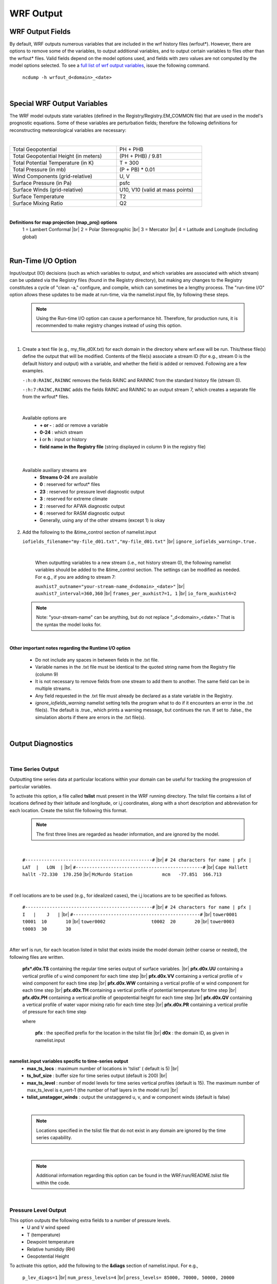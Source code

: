 .. role:: underline
    :class: underline

WRF Output 
==========


WRF Output Fields
-----------------

By default, WRF outputs numerous variables that are included in the wrf history files (wrfout\*). However, there are options to remove some of the variables, to output additional variables, and to output certain variables to files other than the wrfout\* files. Valid fields depend on the model options used, and fields with zero values are not computed by the model options selected. To see a `full list of wrf output variables`_, issue the following command.

    ``ncdump -h wrfout_d<domain>_<date>``

.. _`full list of wrf output variables`: ./output_variables.html

|

Special WRF Output Variables
----------------------------

The WRF model outputs state variables (defined in the Registry/Registry.EM_COMMON file) that are used in the model's prognostic equations. Some of these variables are perturbation fields; therefore the following definitions for reconstructing meteorological variables are necessary:

|

.. csv-table::
   :width: 75%
   :widths: 50,40 

   "Total Geopotential", "PH + PHB"
   "Total Geopotential Height (in meters)", "(PH + PHB) / 9.81"
   "Total Potential Temperature (in K)", "T + 300"
   "Total Pressure (in mb)", "(P + PB) \* 0.01"
   "Wind Components (grid-relative)", "U, V"
   "Surface Pressure (in Pa)", "psfc"
   "Surface Winds (grid-relative)", "U10, V10 (valid at mass points)"
   "Surface Temperature", "T2"
   "Surface Mixing Ratio", "Q2"

|

**Definitions for map projection (map_proj) options**
        1 = Lambert Conformal |br|
        2 = Polar Stereographic |br|
        3 = Mercator |br|
        4 = Latitude and Longitude (including global)

|

Run-Time I/O Option
-------------------

Input/output (IO) decisions (such as which variables to output, and which variables are associated with which stream) can be updated via the Registry files (found in the Registry directory), but making any changes to the Registry constitutes a cycle of "clean -a," configure, and compile, which can sometimes be a lengthy process. The "run-time I/O" option allows these updates to be made at run-time, via the namelist.input file, by following these steps.

        .. note::
           Using the Run-time I/O option can cause a performance hit. Therefore, for production runs, it is recommended to make registry changes instead of using this option.

|

1. Create a text file (e.g., my_file_d0X.txt) for each domain in the directory where wrf.exe will be run. This/these file(s) define the output that will be modified. Contents of the file(s) associate a stream ID (for e.g., stream 0 is the default history and output) with a variable, and whether the field is added or removed. Following are a few examples.

   ``-:h:0:RAINC,RAINNC``
   removes the fields RAINC and RAINNC from the standard history file (stream 0).

   ``-:h:7:RAINC,RAINNC``
   adds the fields RAINC and RAINNC to an output stream 7, which creates a separate file from the wrfout\* files. 

|

   Available options are
        * **\+ or -** : add or remove a variable
        * **0-24** : which stream
        * **i** or **h** : input or history
        * **field name in the Registry file** (string displayed in column 9 in the registry file)

|

   Available auxiliary streams are
        * **Streams 0-24** are available
        * **0** : reserved for wrfout\* files
        * **23** : reserved for pressure level diagnostic output
        * **3** : reserved for extreme climate
        * **2** : reserved for AFWA diagnostic output
        * **6** : reserved for RASM diagnostic output
        * Generally, using any of the other streams (except 1) is okay

2. Add the following to the &time_control section of namelist.input

   ``iofields_filename="my-file_d01.txt","my-file_d01.txt"`` |br|
   ``ignore_iofields_warning=.true.``

|

        When outputting variables to a new stream (i.e., not history stream 0), the following namelist variables should be added to the &time_control section. The settings can be modified as needed.  For e.g., if you are adding to stream 7:

        ``auxhist7_outname="your-stream-name_d<domain>_<date>"`` |br|
        ``auxhist7_interval=360,360`` |br|
        ``frames_per_auxhist7=1, 1`` |br|
        ``io_form_auxhist4=2``

    .. note::
       Note: "your-stream-name" can be anything, but do not replace "_d<domain>_<date>." That is the syntax the model looks for.

|

**Other important notes regarding the Runtime I/O option**

        * Do not include any spaces in between fields in the .txt file.
        * Variable names in the .txt file must be identical to the quoted string name from the Registry file (column 9)
        * It is not necessary to remove fields from one stream to add them to another. The same field can be in multiple streams.
        * Any field requested in the .txt file must already be declared as a state variable in the Registry.
        * *ignore_iofields_warning* namelist setting tells the program what to do if it encounters an error in the .txt file(s). The default is .true., which prints a warning message, but continues the run. If set to .false., the simulation aborts if there are errors in the .txt file(s).

|

Output Diagnostics
------------------

|

Time Series Output
++++++++++++++++++

Outputting time series data at particular locations within your domain can be useful for tracking the progression of particular variables.

To activate this option, a file called **tslist** must present in the WRF running directory. The tslist file contains a list of locations defined by their latitude and longitude, or i,j coordinates, along with a short description and abbreviation for each location. Create the tslist file following this format. 


    .. note::
       The first three lines are regarded as header information, and are ignored by the model.
    
| 
    
     ``#-----------------------------------------------#`` |br|
     ``# 24 characters for name | pfx |  LAT  |   LON  |`` |br|
     ``#-----------------------------------------------#`` |br|
     ``Cape Hallett              hallt -72.330  170.250`` |br|
     ``McMurdo Station           mcm   -77.851  166.713``

|

If cell locations are to be used (e.g., for idealized cases), the i,j locations are to be specified as follows.

     ``#-----------------------------------------------#`` |br|
     ``# 24 characters for name | pfx |   I   |    J   |`` |br|
     ``#-----------------------------------------------#`` |br|
     ``tower0001                 t0001  10       10`` |br|
     ``tower0002                 t0002  20       20`` |br|
     ``tower0003                 t0003  30       30``

|

After wrf is run, for each location listed in tslist that exists inside the model domain (either coarse or nested), the following files are written.

        **pfx*.d0x.TS** containing the regular time series output of surface variables. |br|
        **pfx.d0x.UU** containing a vertical profile of u wind component for each time step |br|
        **pfx.d0x.VV** containing a vertical profile of v wind component for each time step |br|
        **pfx.d0x.WW** containing a vertical profile of w wind component for each time step |br|
        **pfx.d0x.TH** containing a vertical profile of potential temperature for time step |br|
        **pfx.d0x.PH** containing a vertical profile of geopotential height for each time step |br|
        **pfx.d0x.QV** containing a vertical profile of water vapor mixing ratio for each time step |br|
        **pfx.d0x.PR** containing a vertical profile of pressure for each time step

        where 

                **pfx** : the specified prefix for the location in the tslist file |br|
                **d0x** : the domain ID, as given in namelist.input
          
|

**namelist.input variables specific to time-series output** 
        * **max_ts_locs** : maximum number of locations in 'tslist' ( default is 5) |br|
        * **ts_buf_size** : buffer size for time series output (default is 200) |br|
        * **max_ts_level** : number of model levels for time series vertical profiles (default is 15). The maximum number of max_ts_level is e_vert-1 (the number of half layers in the model run) |br|
        * **tslist_unstagger_winds** : output the unstaggered u, v, and w component winds (default is false)

|

    .. note::
       Locations specified in the tslist file that do not exist in any domain are ignored by the time series capability.

|

    .. note::
       Additional information regarding this option can be found in the WRF/run/README.tslist file within the code.

|

Pressure Level Output
+++++++++++++++++++++

This option outputs the following extra fields to a number of pressure levels.
        * U and V wind speed
        * T (temperature)
        * Dewpoint temperature
        * Relative humididy (RH)
        * Geopotential Height

To activate this option, add the following to the **&diags** section of namelist.input. For e.g.,

        ``p_lev_diags=1`` |br|
        ``num_press_levels=4`` |br|
        ``press_levels= 85000, 70000, 50000, 20000``

The extra fields are output to auxiliary stream 23, and therefore the following should be set in **&time_control** in namelist.input. For e.g., 

        ``auxhist23_interval = 360, 360`` |br|
        ``frames_per_auxhist23 = 100, 100`` |br|
        ``io_form_auxhist23 = 2``

|

Convective Storm Diagnostics
++++++++++++++++++++++++++++

This option outputs the following extra fields in the history file (wrfout*).
        * maximum 10 m wind speed
        * maximum helicity in 2 - 5 km layer
        * maximum vertical velocity in updraft and downdraft below 400 mb
        * mean vertical velocity in 2 - 5 km layer
        * maximum column graupel in a time window between history output times

To activate this option, add the following namelist settings.

        ``nwp_diagnostics = 1`` (&time_control) |br|
        ``do_radar_ref = 1`` (&physics)

|

Climate Diagnostics
+++++++++++++++++++

This option outputs 48 surface diagnostic variables. For **T2, Q2, TSK, U10, V10, 10 m wind speed, RAINCV, RAINNCV,** the following are calculated:
        * maximum and minimum
        * times when max and min occur
        * mean value
        * standard deviation of the mean


Output goes to auxiliary stream 3. To activate this option, add the following settings in **&time_control** in namelist.input. For e.g., 

        ``output_diagnostics = 1`` |br|
        ``auxhist3_outname = "wrfxtrm_d<domain>_<date>"`` |br|
        ``auxhist3_interval = 1440, 1440`` |br|
        ``frames_per_auxhist3 = 100, 100`` |br|
        ``io_form_auxhist3 = 2``

|

     .. note::
        Because the daily max and min, etc. are computed, it is advised to do a restart only at a multiple of auxhist3_intervals.

|

Time-averaged Output
++++++++++++++++++++

This option outputs history time-averaged column-pressure coupled U, V and W for downstream transport models.

To activate this option, add the following to **&dynamics** in namelist.input.

        ``do_avgflx_em = 1``

Additionally, if a Grell cumulus scheme is used, set the following in **&dynamics** in namelist.input to output time-averaged convective mass-fluxes.

        ``do_avg_cugd = 1``

|

Weather Diagnostics
+++++++++++++++++++

*(contributed by AFWA)*

This option outputs diagnostic variables to auxiliary stream 2. See `full documentation_`.

|

    .. note::
       This option cannot be used with code compiled with OpenMP.

|

To activate this option, add the following to namelist.input.

        ``&afwa`` |br|
        ``afwa_diag_opt=1``

And then set any of the following options to **1** to output specific fields (set for each domain - default is 0=off).

        ``afwa_ptype_opt = 1,1`` (precipitation type) |br|
        ``afwa_vil_opt = 1, 1`` (vertical integrated liquid)  |br|
        ``afwa_radar_opt = 1, 1`` (radar) |br|
        ``afwa_severe_opt = 1, 1`` (severe weather) |br|
        ``afwa_icing_opt = 1, 1`` (icing) |br|
        ``afwa_vis_opt = 1, 1`` (visibility) |br|
        ``afwa_cloud_opt = 1, 1`` (cloud) |br|
        ``afwa_therm_opt = 1, 1`` (thermal indices) |br|
        ``afwa_turb_opt = 1, 1`` (turbulence) |br|
        ``afwa_buoy_opt = 1, 1`` (buoyancy)

The following may also be set in **&afwa** if **afwa_ptype_opt=1**

        ``afwa_ptype_ccn_temp = 264.15`` (CCN temperature for precipitation type calculation) |br|
        ``afwa_ptype_tot_melt = 50`` (total melting energy for precipitation type calculation)
 

.. _`full documentation` : https://www2.mmm.ucar.edu/wrf/users/docs/AFWA_Diagnostics_in_WRF.pdf

|

Solar Forecasting Diagnostics
+++++++++++++++++++++++++++++

This option outputs the following variables to the wrf output files (wrfout\*).
        * Solar zenith angle
        * Clearness index
        * 2D maximum cloud fraction
        * Paths for water vapor, liquid water, ice water, and snow water
        * Effective radius for liquid cloud, ice, and snow
        * Optical thickness for liquid cloud, ice, and snow
        * Cloud base height and top height
        * For liquid and ice variables, the "total" water path (liquid + ice + snow), effective radius, and optical thickness are calculated, where the "total" variables account for subgrid hydrometeors.
        * Accumulated GHI *(since V4.4)*

To activate this option, set the following in the **&diags** section of namelist.input.
       
        ``solar_diagnostics = 1``

|

    .. note::
       If tslist is also present, these same variables are written to the respective time series file(s)

|

Accumulated Physics Tendencies Output
+++++++++++++++++++++++++++++++++++++

This option outputs 16 accumulated physics tendencies for the following variables.
        * Potential temperature
        * Water vapor mixing ratio
        * u and v components of the wind. 
          
To activate this option, add the following to the **&physics** section of namelist.input.

        ``acc_phy_temd = 1``

|

Miscellaneous Output Options
++++++++++++++++++++++++++++

        **do_radar_ref = 1** : Add to **&physics** to compute radar reflectivity using microphysics-specific parameters in the model. |br|
          *This option works with mp_physics= 2, 4, 6, 7, 8, 10, 14, 16, 17, 18, 19, 21, 24, 26, 28* 
       
        **prec_acc_dt = 60** : Add to **&physics** to provide a time interval for outputting precipitation variables (rain from cumulus and microphysics schemes, and snow from microphysics), in minutes.

|

|

Using Multiple Lateral Boundary Condition Files
-----------------------------------------------

To speed up pre-processing of lateral boundary conditions in real-time scenarios, an option is available to create multiple lateral condition files. This allows a boundary condition file to be created as soon as the surrounding time periods become available, allowing the model to start the simulation sooner. 

To activate this option, add the following to namelist.input.

        ``bdy_inname = "wrfbdy_d<domain>_<date>"`` (in &time_control) |br|
        ``multi_bdy_files = .true.`` (in &bdy_control)

|

    .. note::
       Prior to V4.2, this must be done through a compile option (adding ``-D_MULTI_BDY_FILES_`` in ARCH_LOCAL in the configure.wrf file). 

|

Output files are in the following format (for e.g., using a 6-hourly data interval)
        wrfbdy_d01_2000-01-24_12:00:00 |br|
        wrfbdy_d01_2000-01-24_18:00:00 |br|
        wrfbdy_d01_2000-01-25_00:00:00 |br|
        wrfbdy_d01_2000-01-25_06:00:00

|

|

Checking Output
---------------

Once a model run completes, it is advised to quickly check a few things.

If WRF was built with distributed memory (dmpar), there should be an rsl.out.* and rsl.error.* file for each processor. If the simulation was successful, the message **SUCCESS COMPLETE WRF** should be printed at the end of these files. This can quickly be checked by typing

        ``tail rsl.out.0000``

All options in namelist.input are preserved to a filed named **namelist.output**.

To check the output times written to a netCDF file, the following netCDF command can be used (for example), 

        ``ncdump -v Times wrfout_d01_yyyy-mm-dd_hh:00:00``

To see the time computations take for each model time step, the time it takes to write a history file, or a restart file, open the rsl.out.0000 file (or other standard-out files), which logs these times. For example, 

**Model Time Steps**
        ``Timing for main: time 2006-01-21_23:55:00 on domain  2:    4.91110 elapsed seconds.`` |br|
        ``Timing for main: time 2006-01-21_23:56:00 on domain  2:    4.73350 elapsed seconds.`` |br|
        ``Timing for main: time 2006-01-21_23:57:00 on domain  2:    4.72360 elapsed seconds.`` |br|
        ``Timing for main: time 2006-01-21_23:57:00 on domain  1:   19.55880 elapsed seconds.``

**History File**
        ``Timing for Writing wrfout_d02_2006-01-22_00:00:00 for domain 2: 1.17970 elapsed seconds.`` |br|
        ``Timing for main: time 2006-01-22_00:00:00 on domain 1: 27.66230 elapsed seconds.`` |br|
        ``Timing for Writing wrfout_d01_2006-01-22_00:00:00 for domain 1: 0.60250 elapsed seconds.``

|

|

|

|
